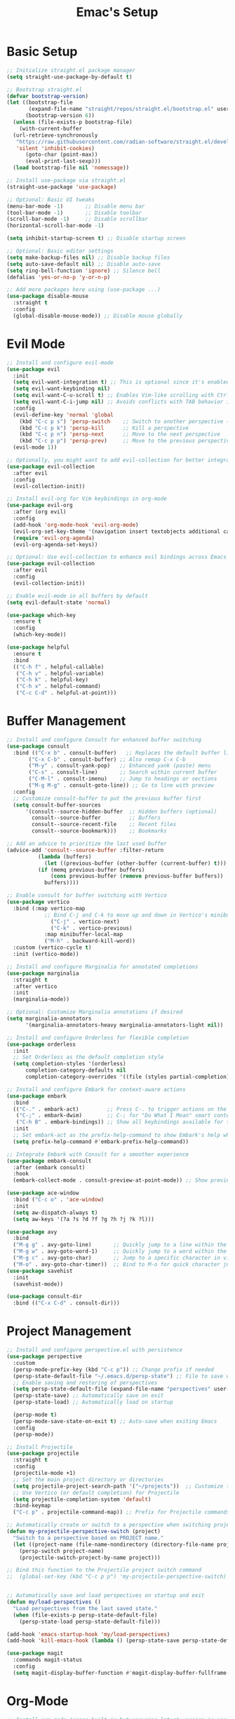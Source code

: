 #+Title: Emac's Setup
#+STARTUP: content inlineimages
#+PROPERTY: header-args:emacs-lisp :results output silent :tangle ~/.emacs

* Basic Setup 
#+BEGIN_SRC emacs-lisp
  ;; Initialize straight.el package manager
  (setq straight-use-package-by-default t)

  ;; Bootstrap straight.el
  (defvar bootstrap-version)
  (let ((bootstrap-file
         (expand-file-name "straight/repos/straight.el/bootstrap.el" user-emacs-directory))
        (bootstrap-version 6))
    (unless (file-exists-p bootstrap-file)
      (with-current-buffer
  	(url-retrieve-synchronously
  	 "https://raw.githubusercontent.com/radian-software/straight.el/develop/install.el"
  	 'silent 'inhibit-cookies)
        (goto-char (point-max))
        (eval-print-last-sexp)))
    (load bootstrap-file nil 'nomessage))

  ;; Install use-package via straight.el
  (straight-use-package 'use-package)

  ;; Optional: Basic UI tweaks
  (menu-bar-mode -1)       ;; Disable menu bar
  (tool-bar-mode -1)       ;; Disable toolbar
  (scroll-bar-mode -1)     ;; Disable scrollbar
  (horizontal-scroll-bar-mode -1)

  (setq inhibit-startup-screen t) ;; Disable startup screen

  ;; Optional: Basic editor settings
  (setq make-backup-files nil) ;; Disable backup files
  (setq auto-save-default nil) ;; Disable auto-save
  (setq ring-bell-function 'ignore) ;; Silence bell
  (defalias 'yes-or-no-p 'y-or-n-p)

  ;; Add more packages here using (use-package ...)
  (use-package disable-mouse
    :straight t
    :config
    (global-disable-mouse-mode)) ;; Disable mouse globally

#+END_SRC
* Evil Mode
#+BEGIN_SRC emacs-lisp
  ;; Install and configure evil-mode
  (use-package evil
    :init
    (setq evil-want-integration t) ;; This is optional since it's enabled by default
    (setq evil-want-keybinding nil)
    (setq evil-want-C-u-scroll t) ;; Enables Vim-like scrolling with Ctrl+u and Ctrl+d
    (setq evil-want-C-i-jump nil) ;; Avoids conflicts with TAB behavior in Emacs
    :config
    (evil-define-key 'normal 'global
      (kbd "C-c p s") 'persp-switch    ;; Switch to another perspective (workspace)
      (kbd "C-c p k") 'persp-kill      ;; Kill a perspective
      (kbd "C-c p n") 'persp-next      ;; Move to the next perspective
      (kbd "C-c p p") 'persp-prev)     ;; Move to the previous perspective
    (evil-mode 1))

  ;; Optionally, you might want to add evil-collection for better integration with Emacs' built-in packages
  (use-package evil-collection
    :after evil
    :config
    (evil-collection-init))

  ;; Install evil-org for Vim keybindings in org-mode
  (use-package evil-org
    :after (org evil)
    :config
    (add-hook 'org-mode-hook 'evil-org-mode)
    (evil-org-set-key-theme '(navigation insert textobjects additional calendar))
    (require 'evil-org-agenda)
    (evil-org-agenda-set-keys))

  ;; Optional: Use evil-collection to enhance evil bindings across Emacs packages
  (use-package evil-collection
    :after evil
    :config
    (evil-collection-init))

  ;; Enable evil-mode in all buffers by default
  (setq evil-default-state 'normal)

  (use-package which-key
    :ensure t
    :config
    (which-key-mode))

  (use-package helpful
    :ensure t
    :bind
    (("C-h f" . helpful-callable)
     ("C-h v" . helpful-variable)
     ("C-h k" . helpful-key)
     ("C-h x" . helpful-command)
     ("C-c C-d" . helpful-at-point)))

#+END_SRC
* Buffer Management
#+BEGIN_SRC emacs-lisp
  ;; Install and configure Consult for enhanced buffer switching
  (use-package consult
    :bind (("C-x b" . consult-buffer)   ;; Replaces the default buffer list
    	 ("C-x C-b" . consult-buffer) ;; Also remap C-x C-b
    	 ("M-y" . consult-yank-pop)   ;; Enhanced yank (paste) menu
    	 ("C-s" . consult-line)       ;; Search within current buffer
    	 ("C-M-l" . consult-imenu)    ;; Jump to headings or sections
    	 ("M-g M-g" . consult-goto-line)) ;; Go to line with preview
    :config
    ;; Customize consult-buffer to put the previous buffer first
    (setq consult-buffer-sources
    	'(consult--source-hidden-buffer  ;; Hidden buffers (optional)
    	  consult--source-buffer         ;; Buffers
    	  consult--source-recent-file    ;; Recent files
    	  consult--source-bookmark)))    ;; Bookmarks

  ;; Add an advice to prioritize the last used buffer
  (advice-add 'consult--source-buffer :filter-return
    	    (lambda (buffers)
    	      (let ((previous-buffer (other-buffer (current-buffer) t)))
    		(if (memq previous-buffer buffers)
    		    (cons previous-buffer (remove previous-buffer buffers))
    		  buffers))))

  ;; Enable consult for buffer switching with Vertico
  (use-package vertico
    :bind (:map vertico-map
    	      ;; Bind C-j and C-k to move up and down in Vertico's minibuffer
                ("C-j" . vertico-next)
                ("C-k" . vertico-previous)
    	      :map minibuffer-local-map
    	      ("M-h" . backward-kill-word))
    :custom (vertico-cycle t)
    :init (vertico-mode))

  ;; Install and configure Marginalia for annotated completions
  (use-package marginalia
    :straight t
    :after vertico
    :init
    (marginalia-mode))

  ;; Optional: Customize Marginalia annotations if desired
  (setq marginalia-annotators
        '(marginalia-annotators-heavy marginalia-annotators-light nil))

  ;; Install and configure Orderless for flexible completion
  (use-package orderless
    :init
    ;; Set Orderless as the default completion style
    (setq completion-styles '(orderless)
    	completion-category-defaults nil
    	completion-category-overrides '((file (styles partial-completion))))) ;; Partial completion for file paths

  ;; Install and configure Embark for context-aware actions
  (use-package embark
    :bind
    (("C-." . embark-act)         ;; Press C-. to trigger actions on the selected item
     ("C-;" . embark-dwim)        ;; C-; for "Do What I Mean" smart context menu
     ("C-h B" . embark-bindings)) ;; Show all keybindings available for the current context
    :init
    ;; Set embark-act as the prefix-help-command to show Embark's help when pressing the prefix
    (setq prefix-help-command #'embark-prefix-help-command))

  ;; Integrate Embark with Consult for a smoother experience
  (use-package embark-consult
    :after (embark consult)
    :hook
    (embark-collect-mode . consult-preview-at-point-mode)) ;; Show previews for consult commands in embark collect

  (use-package ace-window
    :bind ("C-c o" . 'ace-window)
    :init
    (setq aw-dispatch-always t)
    (setq aw-keys '(?a ?s ?d ?f ?g ?h ?j ?k ?l)))

  (use-package avy
    :bind
    ("M-g g" . avy-goto-line)       ;; Quickly jump to a line within the current window
    ("M-g w" . avy-goto-word-1)     ;; Quickly jump to a word within the current window
    ("M-g c" . avy-goto-char)       ;; Jump to a specific character in view
    ("M-o" . avy-goto-char-timer))  ;; Bind to M-o for quick character jumping
  (use-package savehist
    :init
    (savehist-mode))

  (use-package consult-dir
    :bind (("C-x C-d" . consult-dir)))
#+END_SRC
* Project Management
#+BEGIN_SRC emacs-lisp
  ;; Install and configure perspective.el with persistence
  (use-package perspective
    :custom
    (persp-mode-prefix-key (kbd "C-c p")) ;; Change prefix if needed
    (persp-state-default-file "~/.emacs.d/persp-state") ;; File to save workspace state
    ;; Enable saving and restoring of perspectives
    (setq persp-state-default-file (expand-file-name "perspectives" user-emacs-directory))
    (persp-state-save) ;; Automatically save on exit
    (persp-state-load) ;; Automatically load on startup

    (persp-mode t)
    (persp-mode-save-state-on-exit t) ;; Auto-save when exiting Emacs
    :config
    (persp-mode))

  ;; Install Projectile
  (use-package projectile
    :straight t
    :config
    (projectile-mode +1)
    ;; Set the main project directory or directories
    (setq projectile-project-search-path '("~/projects"))  ;; Customize to your project path
    ;; Use Vertico (or default completion) for Projectile
    (setq projectile-completion-system 'default)
    :bind-keymap
    ("C-c p" . projectile-command-map)) ;; Prefix for Projectile commands

  ;; Automatically create or switch to a perspective when switching projects
  (defun my-projectile-perspective-switch (project)
    "Switch to a perspective based on PROJECT name."
    (let ((project-name (file-name-nondirectory (directory-file-name project))))
      (persp-switch project-name)
      (projectile-switch-project-by-name project)))

  ;; Bind this function to the Projectile project switch command
  ;;  (global-set-key (kbd "C-c p p") 'my-projectile-perspective-switch)


  ;; Automatically save and load perspectives on startup and exit
  (defun my/load-perspectives ()
    "Load perspectives from the last saved state."
    (when (file-exists-p persp-state-default-file)
      (persp-state-load persp-state-default-file)))

  (add-hook 'emacs-startup-hook 'my/load-perspectives)
  (add-hook 'kill-emacs-hook (lambda () (persp-state-save persp-state-default-file)))

  (use-package magit
    :commands magit-status
    :config
    (setq magit-display-buffer-function #'magit-display-buffer-fullframe-status-v1))
#+END_SRC
* Org-Mode
#+BEGIN_SRC emacs-lisp
  ;; Install org-mode (comes built-in but ensuring latest version is used)
  (use-package org
    :config
    (setq org-startup-indented t) ;; Enable indentation by default
    (setq org-hide-leading-stars t)
    (setq org-confirm-babel-evaluate nil)
    (setq org-startup-indented  t)
    (setq org-startup-numerated t)
    (setq org-ellipsis "...")
    (setq org-directory "~/org/"  ;; Directory for Org files
        	org-default-notes-file (concat org-directory "notes.org")
        	org-hide-leading-stars t)
    :bind
    ("C-c c" . org-capture))            ;; Hide leading stars in headings

  ;; Customize specific keybindings in org-mode if desired
  (with-eval-after-load 'evil-org
    (evil-define-key 'normal evil-org-mode-map
      (kbd "TAB") 'org-cycle     ;; Make TAB cycle through content in normal mode
      (kbd "M-h") 'org-metaleft  ;; Example: promote heading
      (kbd "M-l") 'org-metaright ;; Example: demote heading
      (kbd "M-j") 'org-metadown  ;; Move item down
      (kbd "M-k") 'org-metaup))  ;; Move item up

  ;; Install and configure Org-roam
  (use-package org-roam
    :custom
    (org-capture-templates
     '(("l" "Literature Note" plain
        (file (lambda ()
        	      (let ((title (read-string "Title: ")))
                  (expand-file-name (format "l-%s.org" (replace-regexp-in-string " " "_" title)) org-roam-directory))))
        "#+title: ${title}\n#+filetags: :literature:\n\n* Summary\n\n%?"
        :unnarrowed t)

       ("z" "Permanent Note" plain
        (file (lambda ()
        	      (let ((title (read-string "Title: ")))
                  (expand-file-name (format "z-%s.org" (replace-regexp-in-string " " "_" title)) org-roam-directory))))
        "#+title: ${title}\n#+filetags: :permanent:\n\n* Content\n\n%?"
        :unnarrowed t)

       ("p" "Project Note" plain
        (file (lambda ()
        	      (let ((title (read-string "Title: ")))
                  (expand-file-name (format "p-%s.org" (replace-regexp-in-string " " "_" title)) org-roam-directory))))
        "#+title: ${title}\n#+filetags: :project:\n\n* Details\n\n%?"
        :unnarrowed t)))
    (org-roam-directory (file-truename "~/org/roam")) ;; Set your Org-roam directory
    :bind (("C-c n l" . org-roam-buffer-toggle)         ;; Toggle the Org-roam buffer
        	 ("C-c n f" . org-roam-node-find)             ;; Find an Org-roam node
        	 ("C-c n i" . org-roam-node-insert)           ;; Insert a node link
        	 ("C-c n c" . org-roam-capture))              ;; Capture a new Org-roam note
    :config
    (org-roam-db-autosync-mode))

  (use-package org-roam-ui
    :straight t
    :after org-roam
    :hook (after-init . org-roam-ui-mode)
    :config
    (setq org-roam-ui-sync-theme t          ;; Sync with the current Emacs theme
        	org-roam-ui-follow t              ;; Follow the cursor
        	org-roam-ui-update-on-save t      ;; Update graph when saving a file
        	org-roam-ui-open-on-start t))     ;; Open Org-roam UI on start
  (org-babel-do-load-languages
   'org-babel-load-languages
   '((emacs-lisp . t)))

#+END_SRC
* Useful Packages
#+BEGIN_SRC emacs-lisp
  (use-package ialign
    :ensure t)
#+END_SRC
* Themes and Colors
#+BEGIN_SRC emacs-lisp
  (use-package modus-themes
    :config
    ;; (load-theme 'modus-operandi t) ;; Light theme
    (load-theme 'modus-vivendi t))  ;; Dark theme
  (use-package ef-themes)
  (use-package modus-themes)
  (use-package nano-theme
    :ensure nil
    :defer t
    :straight (:host github :repo "rougier/nano-theme"))
  (use-package telephone-line
    :init
    (setq telephone-line-primary-left-separator 'telephone-line-cubed-left
  	telephone-line-secondary-left-separator 'telephone-line-cubed-hollow-left
  	telephone-line-primary-right-separator 'telephone-line-cubed-right
  	telephone-line-secondary-right-separator 'telephone-line-cubed-hollow-right)
    (setq telephone-line-height 24
  	telephone-line-evil-use-short-tag t)
    (telephone-line-mode t))

  (use-package all-the-icons)
  (use-package nerd-icons-completion
    :config
    (nerd-icons-completion-mode))

  ;;  (set-face-attribute 'default nil :font "JetBrains Mono" :height 100) ;
  (set-face-attribute 'default nil :font "Fira Code-12")

  (use-package all-the-icons-completion
    :straight t
    :hook (marginalia-mode . all-the-icons-completion-marginalia-setup)
    :init
    (all-the-icons-completion-mode))

#+END_SRC
